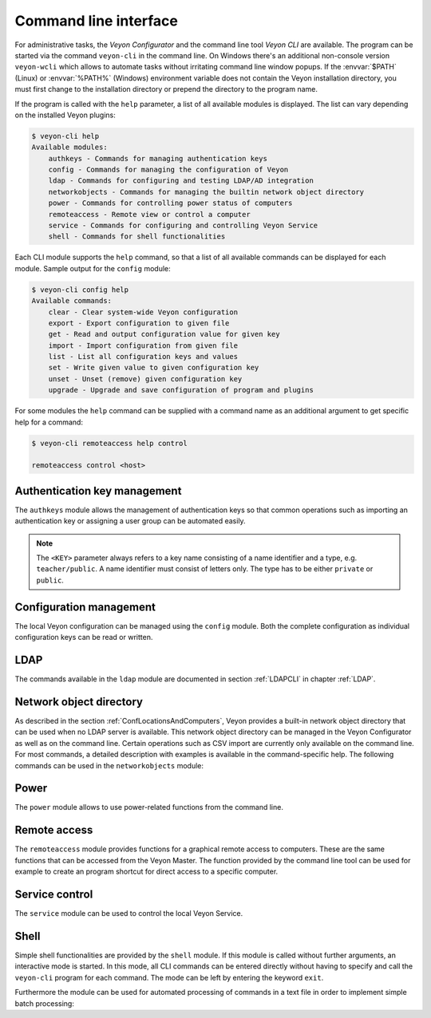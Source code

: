 .. index:: Command line interface, Command line tool, Command line, CLI, Veyon CLI

.. _CommandLineInterface:

Command line interface
======================

For administrative tasks, the *Veyon Configurator* and the command line tool *Veyon CLI* are available. The program can be started via the command ``veyon-cli`` in the command line. On Windows there's an additional non-console version ``veyon-wcli`` which allows to automate tasks without irritating command line window popups. If the :envvar:`$PATH` (Linux) or :envvar:`%PATH%` (Windows) environment variable does not contain the Veyon installation directory, you must first change to the installation directory or prepend the directory to the program name.

If the program is called with the ``help`` parameter, a list of all available modules is displayed. The list can vary depending on the installed Veyon plugins:

.. code-block:: none

    $ veyon-cli help
    Available modules:
        authkeys - Commands for managing authentication keys
        config - Commands for managing the configuration of Veyon
        ldap - Commands for configuring and testing LDAP/AD integration
        networkobjects - Commands for managing the builtin network object directory
        power - Commands for controlling power status of computers
        remoteaccess - Remote view or control a computer
        service - Commands for configuring and controlling Veyon Service
        shell - Commands for shell functionalities

Each CLI module supports the ``help`` command, so that a list of all available commands can be displayed for each module. Sample output for the ``config`` module:

.. code-block:: none

    $ veyon-cli config help
    Available commands:
        clear - Clear system-wide Veyon configuration
        export - Export configuration to given file
        get - Read and output configuration value for given key
        import - Import configuration from given file
        list - List all configuration keys and values
        set - Write given value to given configuration key
        unset - Unset (remove) given configuration key
        upgrade - Upgrade and save configuration of program and plugins

For some modules the ``help`` command can be supplied with a command name as an additional argument to get specific help for a command:

.. code-block:: none

    $ veyon-cli remoteaccess help control

    remoteaccess control <host>

Authentication key management
-----------------------------

The ``authkeys`` module allows the management of authentication keys so that common operations such as importing an authentication key or assigning a user group can be automated easily.

.. note:: The ``<KEY>`` parameter always refers to a key name consisting of a name identifier and a type, e.g. ``teacher/public``. A name identifier must consist of letters only. The type has to be either ``private`` or ``public``.

.. describe:: create <NAME>

    This command creates a authentication key pair with name <NAME> and saves private and public key to the configured key directories. The parameter must be a name for the key, which may only contain letters.

.. describe:: delete <KEY>

    This command deletes the authentication key <KEY> from the configured key directory. Please note that a key can't be recovered once it has been deleted.

.. describe:: export <KEY> [<FILE>]

    This command exports the <KEY> to <FILE> authentication key. If <FILE> is not specified a name will be constructed from name and type of <KEY>.

.. describe:: extract <KEY>

    This command extracts the public key part from the private key <KEY> and saves it as the associated public key. When setting up another master computer, it is therefore sufficient to transfer the private key only. The public key can then be extracted.

.. describe:: import <KEY> [<FILE>]

    This command imports the authentication key <KEY> from <FILE>. If <FILE> is not specified a name will be constructed from name and type of <KEY>.

.. describe:: list [details]

    This command lists all available authentication keys in the configured key directory. If the ``details`` option is specified a table with key details will be displayed instead. Some details might be missing if a key is not accessible e.g. due to the lack of read permissions.

.. describe:: setaccessgroup <KEY> <ACCESS GROUP>

    This command adjusts file access permissions to <KEY> so that only the user group <ACCESS GROUP> has read access to it.


.. _ConfigurationManagement:

Configuration management
------------------------

.. index:: Configuration key

The local Veyon configuration can be managed using the ``config`` module. Both the complete configuration as individual configuration keys can be read or written.

.. describe:: clear

    This command resets the entire local configuration by deleting all configuration keys. Use this command to recreate a defined state without old settings before importing a configuration.

.. describe:: export

    This command exports the local configuration to a file. The name of the destination file must be specified as an additional parameter:

    .. code-block:: none

        veyon-cli config export myconfig.json

.. describe:: import

    This command imports a previously exported configuration file into the local configuration. The name of the configuration file to be imported must be specified as an additional argument:

    .. code-block:: none

        veyon-cli config import myconfig.json

.. describe:: list

    This command shows a list of all configuration keys and their corresponding values. This way you can get the names of the configuration keys in order to read or write them individually via the ``get`` or ``set`` commands.

.. describe:: get

    This command allows reading a single configuration key. The name of the key must be supplied as a parameter.

    .. code-block:: none

        veyon-cli config get Network/PrimaryServicePort

.. describe:: set

    This command can be used to write a single configuration key. The name of the key and the desired value must be passed as additional arguments:

    .. code-block:: none

        veyon-cli config set Network/PrimaryServicePort 12345
        veyon-cli config set Service/Autostart true
        veyon-cli config set UI/Language de_DE

.. describe:: unset

    With this command a single configuration key can be deleted, i.e. Veyon then uses the internal default value. The name of the key must be passed as an additional argument:

    .. code-block:: none

        veyon-cli config unset Directories/Screenshots

.. _CLIConfigUpgrade:

.. describe:: upgrade

    With this command the configuration of Veyon and all plugins can be updated and saved. This may be necessary if settings or configuration formats have changed due to program or plugin updates.


LDAP
----

The commands available in the ``ldap`` module are documented in section :ref:`LDAPCLI` in chapter :ref:`LDAP`.

.. _CLINetworkObjectDirectory:

Network object directory
------------------------

As described in the section :ref:`ConfLocationsAndComputers`, Veyon provides a built-in network object directory that can be used when no LDAP server is available. This network object directory can be managed in the Veyon Configurator as well as on the command line. Certain operations such as CSV import are currently only available on the command line. For most commands, a detailed description with examples is available in the command-specific help. The following commands can be used in the ``networkobjects`` module:

.. describe:: add <TYPE> <NAME> [<HOST ADDRESS> <MAC ADDRESS> <PARENT>]

    This command adds an object, where ``<TYPE>`` can be ``location`` or ``computer``. ``<PARENT>`` can be specified as name or UUID.

.. describe:: clear

    This command resets the entire network object directory, i.e. all locations and computers are removed. This operation is particularly useful before any automated import.

.. describe:: dump

    This command outputs the complete network object directory as a flat table. Each property such as object UID, type or name is displayed as a separate column.

.. describe:: export <FILE> [location <LOCATION>] [format <FORMAT-STRING-WITH-VARIABLES>]

    This command can be used to export either the complete network object directory or only the specified location to a text file. The formatting can be controlled via a format string with variables inside. This allows to generate CSV file easily. Valid variables are ``%type%``, ``%name%``, ``%host%``, ``%mac%`` and ``%location%``. Various examples are given in the command help (``veyon-cli networkobjects help export``).

.. describe:: import <FILE> [location <LOCATION>] [format <FORMAT-STRING-WITH-VARIABLES>] [regex <REGULAR-EXPRESSION-WITH-VARIABLES>]

    This command can be used to import a text file into the network object directory. The processing of the input data can be controlled via a format string or a regular expression with variables inside. This way both CSV files and other types of structured data can be imported. Valid variables are ``%type%``, ``%name%``, ``%host%``, ``%mac%`` and ``%location%``. Various examples are given in the command help (``veyon-cli networkobjects help import``).

.. describe:: list

    This command prints the complete network object directory as a formatted list. Unlike the ``dump`` command, the hierarchy of locations and computers is represented by appropriate formatting.

.. describe:: remove <OBJECT>

    This command removes the specified object from the directory. OBJECT can be specified by name or UUID. Removing a location will also remove all related computers.


Power
-----

The ``power`` module allows to use power-related functions from the command line.

.. describe:: on <MAC ADDRESS>

    This command broadcasts a Wake-on-LAN (WOL) packet to the network in order to power on the computer with the given MAC address.


Remote access
-------------

The ``remoteaccess`` module provides functions for a graphical remote access to computers. These are the same functions that can be accessed from the Veyon Master. The function provided by the command line tool can be used for example to create an program shortcut for direct access to a specific computer.

.. describe:: control

    This command opens a window with the remote control function that can be used to control a remote computer. The computer name or IP address (and optionally the TCP port) must be passed as an argument:

    .. code-block:: none

        veyon-cli remoteaccess control 192.168.1.2

.. describe:: view

    This command opens a window with the remote view function to monitor a remote computer. In this mode the screen content is displayed in real time, but interaction with the computer is not possible until the corresponding button on the tool bar has been clicked. The computer or IP address (and optionally the TCP port) has to be passed as an argument:

    .. code-block:: none

        veyon-cli remoteaccess view pc5:5900


Service control
---------------

.. index:: Service control, Service registration

The ``service`` module can be used to control the local Veyon Service.

.. describe:: register

    This command registers the Veyon Service as a service in the operating system so that it is automatically started when the computer boots.

.. describe:: unregister

    This command removes the service registration in the operating system so that the Veyon Service is no longer automatically started at boot time.

.. describe:: start

    This command starts the Veyon Service.

.. describe:: stop

    This command stops the Veyon Service.

.. describe:: restart

    This command restarts the Veyon Service.

.. describe:: status

    This command queries and displays the status of the Veyon Service.


Shell
-----

Simple shell functionalities are provided by the ``shell`` module. If this module is called without further arguments, an interactive mode is started. In this mode, all CLI commands can be entered directly without having to specify and call the ``veyon-cli`` program for each command. The mode can be left by entering the keyword ``exit``.

Furthermore the module can be used for automated processing of commands in a text file in order to implement simple batch processing:

.. describe:: run <FILE>

    This command executes the commands specified in the text file line by line. Operations are executed independently of the result of previous operations, i.e. an error does not lead to termination.

